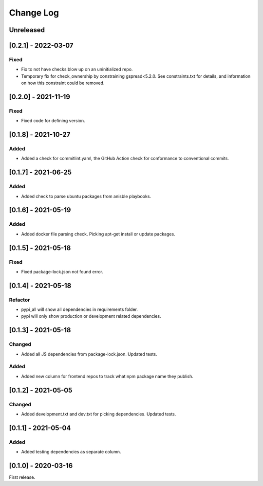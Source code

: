 Change Log
----------

..
   All enhancements and patches to edx-repo-health will be documented
   in this file.  It adheres to the structure of http://keepachangelog.com/ ,
   but in reStructuredText instead of Markdown (for ease of incorporation into
   Sphinx documentation and the PyPI description).

   This project adheres to Semantic Versioning (http://semver.org/).

.. There should always be an "Unreleased" section for changes pending release.

Unreleased
~~~~~~~~~~

[0.2.1] - 2022-03-07
~~~~~~~~~~~~~~~~~~~~

Fixed
+++++

* Fix to not have checks blow up on an uninitialized repo.
* Temporary fix for check_ownership by constraining gspread<5.2.0. See constraints.txt for details, and information on how this constraint could be removed.

[0.2.0] - 2021-11-19
~~~~~~~~~~~~~~~~~~~~

Fixed
+++++

* Fixed code for defining version.


[0.1.8] - 2021-10-27
~~~~~~~~~~~~~~~~~~~~

Added
+++++

* Added a check for commitlint.yaml, the GitHub Action check for conformance to
  conventional commits.

[0.1.7] - 2021-06-25
~~~~~~~~~~~~~~~~~~~~

Added
+++++

* Added check to parse ubuntu packages from anisble playbooks.

[0.1.6] - 2021-05-19
~~~~~~~~~~~~~~~~~~~~

Added
+++++

* Added docker file parsing check. Picking apt-get install or update packages.

[0.1.5] - 2021-05-18
~~~~~~~~~~~~~~~~~~~~

Fixed
+++++

* Fixed package-lock.json not found error.

[0.1.4] - 2021-05-18
~~~~~~~~~~~~~~~~~~~~

Refactor
++++++++

* pypi_all will show all dependencies in requirements folder.
* pypi will only show production or development related dependencies.

[0.1.3] - 2021-05-18
~~~~~~~~~~~~~~~~~~~~

Changed
+++++++

* Added all JS dependencies from package-lock.json. Updated tests.

Added
+++++

* Added new column for frontend repos to track what npm package name they publish.

[0.1.2] - 2021-05-05
~~~~~~~~~~~~~~~~~~~~

Changed
+++++++

* Added development.txt and dev.txt for picking dependencies. Updated tests.

[0.1.1] - 2021-05-04
~~~~~~~~~~~~~~~~~~~~

Added
+++++

* Added testing dependencies as separate column.

[0.1.0] - 2020-03-16
~~~~~~~~~~~~~~~~~~~~

First release.
